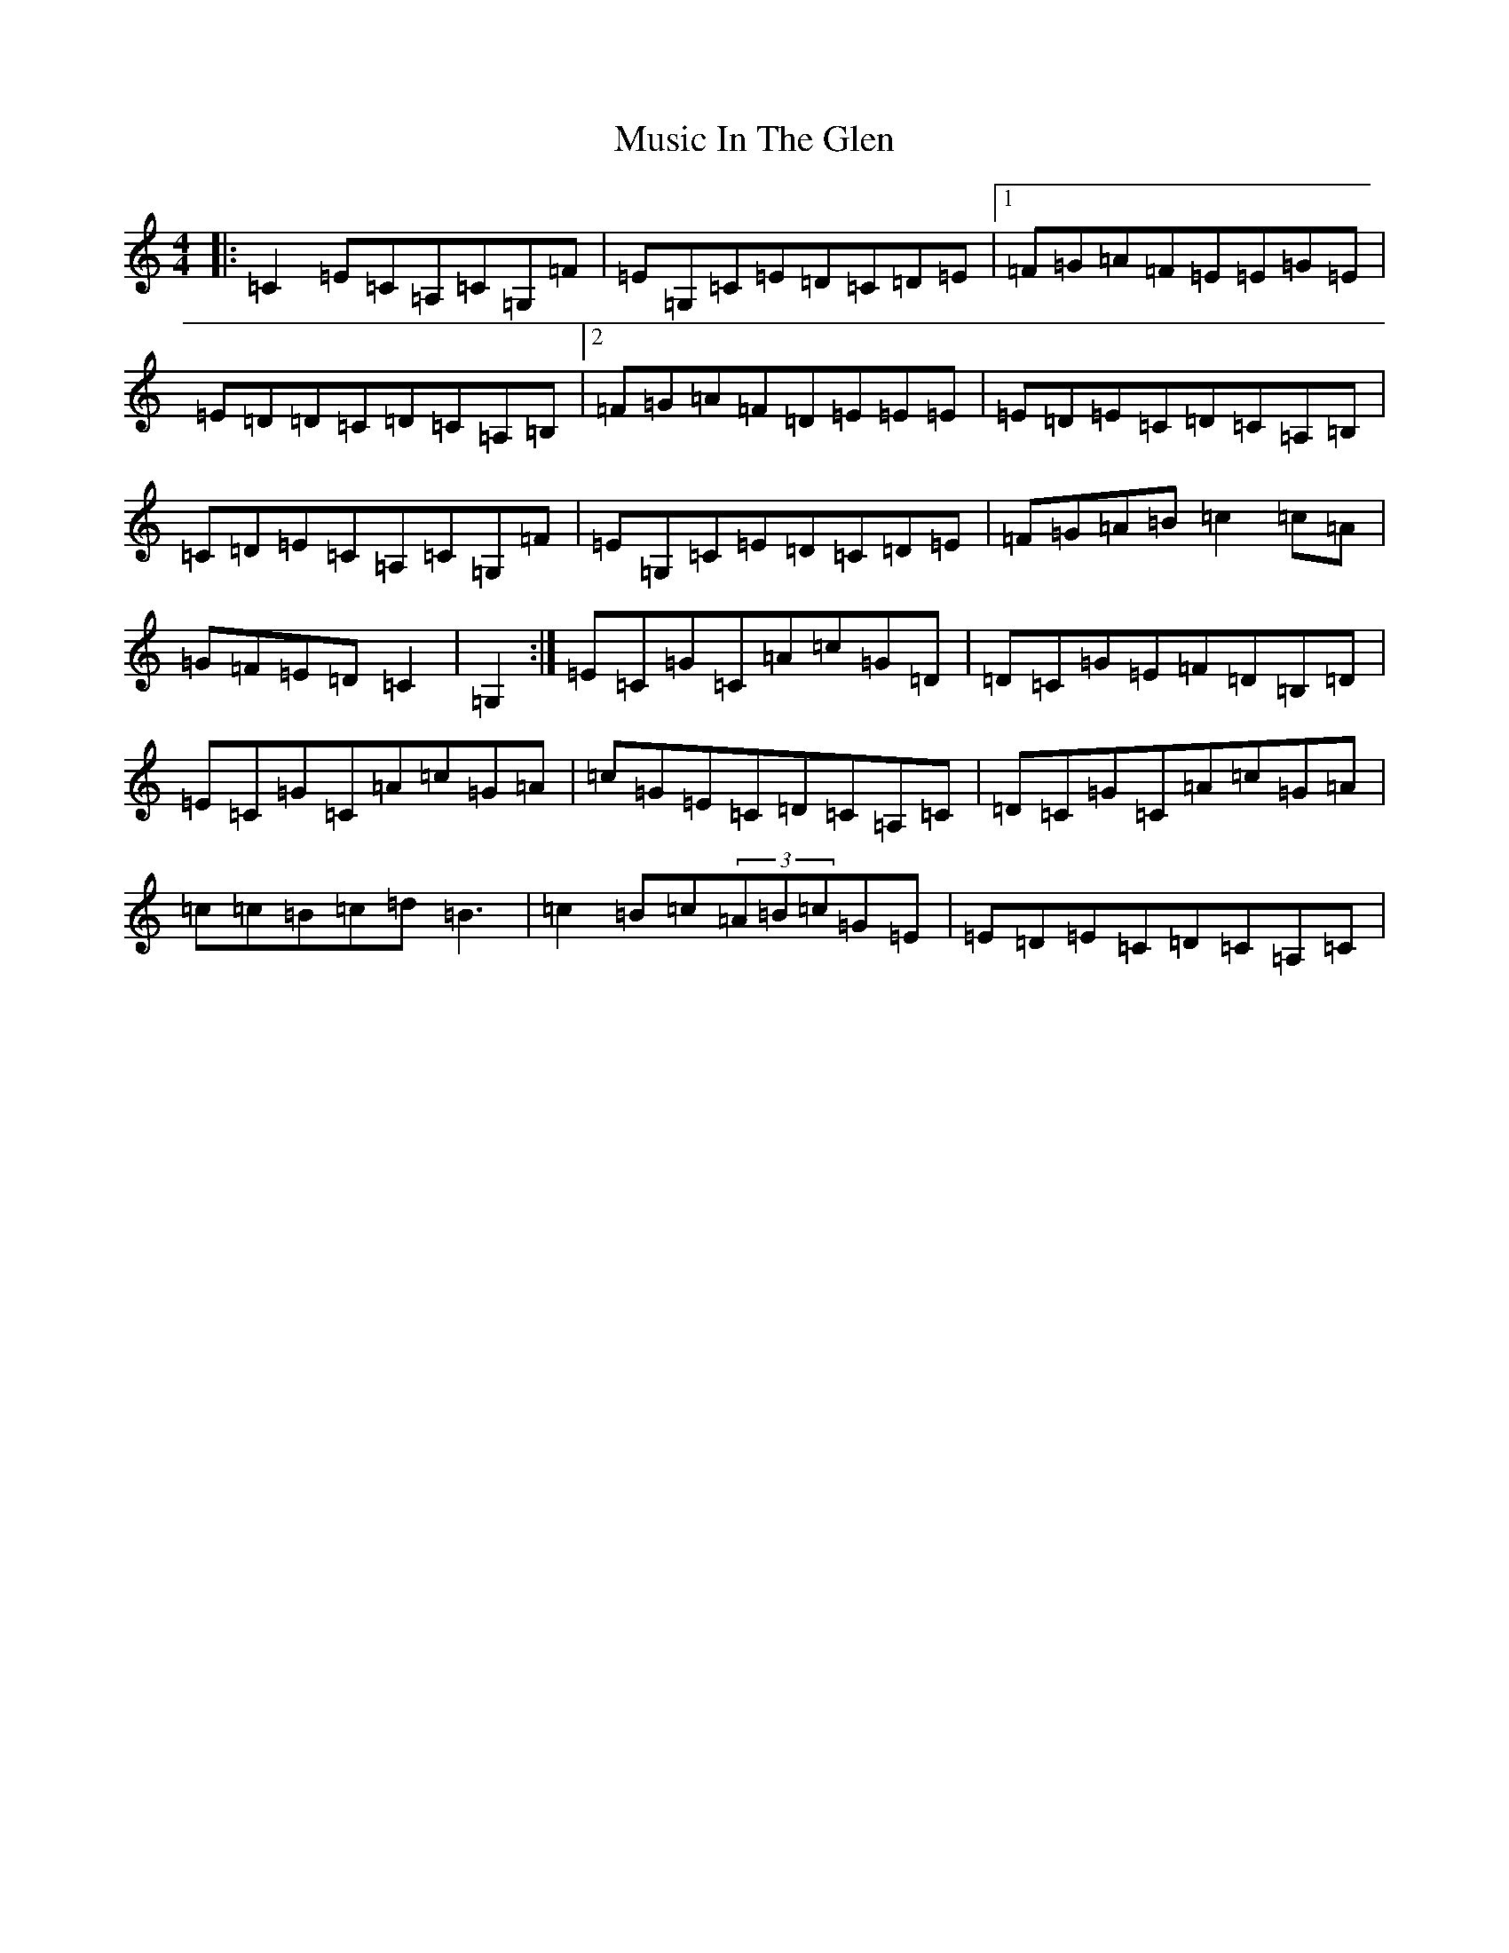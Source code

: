 X: 15097
T: Music In The Glen
S: https://thesession.org/tunes/303#setting13066
Z: G Major
R: reel
M:4/4
L:1/8
K: C Major
|:=C2=E=C=A,=C=G,=F|=E=G,=C=E=D=C=D=E|1=F=G=A=F=E=E=G=E|=E=D=D=C=D=C=A,=B,|2=F=G=A=F=D=E=E=E|=E=D=E=C=D=C=A,=B,|=C=D=E=C=A,=C=G,=F|=E=G,=C=E=D=C=D=E|=F=G=A=B=c2=c=A|=G=F=E=D=C2|=G,2:|=E=C=G=C=A=c=G=D|=D=C=G=E=F=D=B,=D|=E=C=G=C=A=c=G=A|=c=G=E=C=D=C=A,=C|=D=C=G=C=A=c=G=A|=c=c=B=c=d=B3|=c2=B=c(3=A=B=c=G=E|=E=D=E=C=D=C=A,=C|